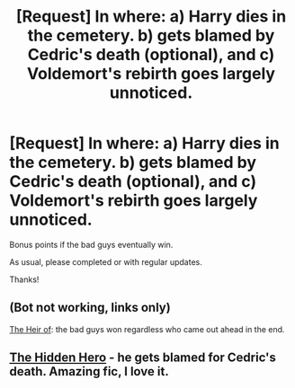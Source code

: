 #+TITLE: [Request] In where: a) Harry dies in the cemetery. b) gets blamed by Cedric's death (optional), and c) Voldemort's rebirth goes largely unnoticed.

* [Request] In where: a) Harry dies in the cemetery. b) gets blamed by Cedric's death (optional), and c) Voldemort's rebirth goes largely unnoticed.
:PROPERTIES:
:Author: will1707
:Score: 56
:DateUnix: 1538826583.0
:DateShort: 2018-Oct-06
:FlairText: Request
:END:
Bonus points if the bad guys eventually win.

As usual, please completed or with regular updates.

Thanks!


** (Bot not working, links only)

[[https://m.fanfiction.net/s/9541467/1/][The Heir of]]: the bad guys won regardless who came out ahead in the end.
:PROPERTIES:
:Author: InquisitorCOC
:Score: 7
:DateUnix: 1538859397.0
:DateShort: 2018-Oct-07
:END:


** [[https://www.fanfiction.net/s/3995826/1/The-Hidden-Hero][The Hidden Hero]] - he gets blamed for Cedric's death. Amazing fic, I love it.
:PROPERTIES:
:Author: Sharedo
:Score: 2
:DateUnix: 1538956702.0
:DateShort: 2018-Oct-08
:END:
